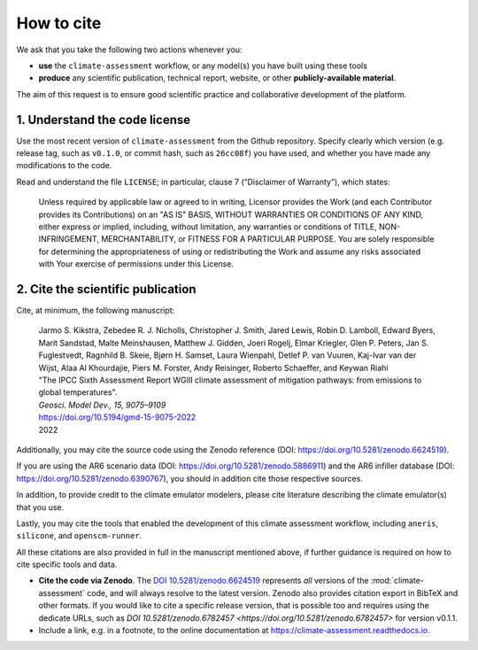 How to cite
***********

We ask that you take the following two actions whenever you:

- **use** the ``climate-assessment`` workflow, or any model(s) you have built using these tools
- **produce** any scientific publication, technical report, website, or other **publicly-available material**.

The aim of this request is to ensure good scientific practice and collaborative development of the platform.

1. Understand the code license
==============================

Use the most recent version of ``climate-assessment`` from the Github repository.
Specify clearly which version (e.g. release tag, such as ``v0.1.0``, or commit hash, such as ``26cc08f``) you have used, and whether you have made any modifications to the code.

Read and understand the file ``LICENSE``; in particular, clause 7 (“Disclaimer of Warranty”), which states:

    Unless required by applicable law or agreed to in writing, Licensor provides the Work (and each Contributor provides its Contributions) on an "AS IS" BASIS, WITHOUT WARRANTIES OR CONDITIONS OF ANY KIND, either express or implied, including, without limitation, any warranties or conditions of TITLE, NON-INFRINGEMENT, MERCHANTABILITY, or FITNESS FOR A PARTICULAR PURPOSE. You are solely responsible for determining the appropriateness of using or redistributing the Work and assume any risks associated with Your exercise of permissions under this License.

.. _notice-cite:

2. Cite the scientific publication
==================================

Cite, at minimum, the following manuscript:

  | Jarmo S. Kikstra, Zebedee R. J. Nicholls, Christopher J. Smith, Jared Lewis, Robin D. Lamboll, Edward Byers, Marit Sandstad, Malte Meinshausen, Matthew J. Gidden, Joeri Rogelj, Elmar Kriegler, Glen P. Peters, Jan S. Fuglestvedt, Ragnhild B. Skeie, Bjørn H. Samset, Laura Wienpahl, Detlef P. van Vuuren, Kaj-Ivar van der Wijst, Alaa Al Khourdajie, Piers M. Forster, Andy Reisinger, Roberto Schaeffer, and Keywan Riahi
  | "The IPCC Sixth Assessment Report WGIII climate assessment of mitigation pathways: from emissions to global temperatures".
  | *Geosci. Model Dev., 15, 9075–9109*
  | https://doi.org/10.5194/gmd-15-9075-2022
  | 2022

Additionally, you may cite the source code using the Zenodo reference (DOI: https://doi.org/10.5281/zenodo.6624519).

If you are using the AR6 scenario data (DOI: https://doi.org/10.5281/zenodo.5886911) and the AR6 infiller database (DOI: https://doi.org/10.5281/zenodo.6390767), you should in addition cite those respective sources.

In addition, to provide credit to the climate emulator modelers, please cite literature describing the climate emulator(s) that you use.

Lastly, you may cite the tools that enabled the development of this climate assessment workflow, including ``aneris``, ``silicone``, and ``openscm-runner``.

All these citations are also provided in full in the manuscript mentioned above, if further guidance is required on how to cite specific tools and data.

- **Cite the code via Zenodo**.
  The `DOI 10.5281/zenodo.6624519 <https://doi.org/10.5281/zenodo.6624519>`_ represents *all* versions of the :mod:`climate-assessment` code, and will always resolve to the latest version.
  Zenodo also provides citation export in BibTeX and other formats.
  If you would like to cite a specific release version, that is possible too and requires using the dedicate URLs, such as `DOI 10.5281/zenodo.6782457 <https://doi.org/10.5281/zenodo.6782457>` for version v0.1.1.
- Include a link, e.g. in a footnote, to the online documentation at https://climate-assessment.readthedocs.io.
